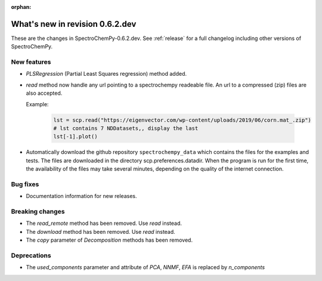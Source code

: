 :orphan:

What's new in revision 0.6.2.dev
---------------------------------------------------------------------------------------

These are the changes in SpectroChemPy-0.6.2.dev.
See :ref:`release` for a full changelog including other versions of SpectroChemPy.

New features
~~~~~~~~~~~~

* `PLSRegression` (Partial Least Squares regression) method added.

* `read` method now handle any url pointing
  to a spectrochempy readeable file. An url to a compressed (zip) files are also accepted.

  Example:

    .. code-block:: ipython

      lst = scp.read("https://eigenvector.com/wp-content/uploads/2019/06/corn.mat_.zip")
      # lst contains 7 NDDatasets,, display the last
      lst[-1].plot()

* Automatically download the github repository ``spectrochempy_data`` which contains the files
  for the examples and tests. The files are downloaded in the directory scp.preferences.datadir.
  When the program is run for the first time, the availability of the files may take several
  minutes, depending on the quality of the internet connection.

Bug fixes
~~~~~~~~~

*  Documentation information for new releases.

Breaking changes
~~~~~~~~~~~~~~~~

* The `read_remote` method has been removed. Use `read` instead.
* The `download` method has been removed. Use `read` instead.
* The `copy` parameter of `Decomposition` methods has been removed.

Deprecations
~~~~~~~~~~~~

* The `used_components` parameter and attribute of `PCA`, `NNMF`,
  `EFA` is replaced by `n_components`
